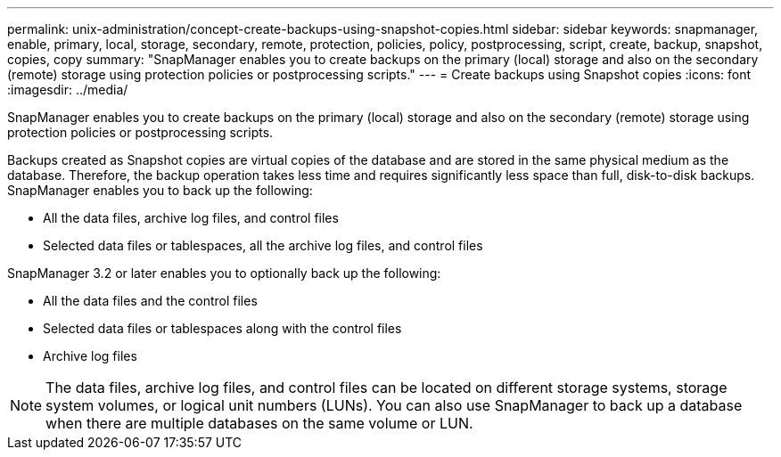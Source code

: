---
permalink: unix-administration/concept-create-backups-using-snapshot-copies.html
sidebar: sidebar
keywords: snapmanager, enable, primary, local, storage, secondary, remote, protection, policies, policy, postprocessing, script, create, backup, snapshot, copies, copy
summary: "SnapManager enables you to create backups on the primary (local) storage and also on the secondary (remote) storage using protection policies or postprocessing scripts."
---
= Create backups using Snapshot copies
:icons: font
:imagesdir: ../media/

[.lead]
SnapManager enables you to create backups on the primary (local) storage and also on the secondary (remote) storage using protection policies or postprocessing scripts.

Backups created as Snapshot copies are virtual copies of the database and are stored in the same physical medium as the database. Therefore, the backup operation takes less time and requires significantly less space than full, disk-to-disk backups. SnapManager enables you to back up the following:

* All the data files, archive log files, and control files
* Selected data files or tablespaces, all the archive log files, and control files

SnapManager 3.2 or later enables you to optionally back up the following:

* All the data files and the control files
* Selected data files or tablespaces along with the control files
* Archive log files

NOTE: The data files, archive log files, and control files can be located on different storage systems, storage system volumes, or logical unit numbers (LUNs). You can also use SnapManager to back up a database when there are multiple databases on the same volume or LUN.
